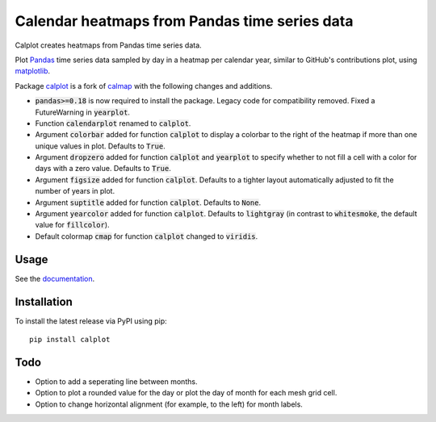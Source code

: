 Calendar heatmaps from Pandas time series data
==============================================

Calplot creates heatmaps from Pandas time series data.

Plot `Pandas <http://pandas.pydata.org/>`_ time series data sampled by day in
a heatmap per calendar year, similar to GitHub's contributions plot, using
`matplotlib <http://matplotlib.org/>`_.

.. image:: https://raw.githubusercontent.com/tomkwok/calplot/master/calplot.png
    :alt: Example calendar heatmap


Package `calplot <https://pypi.org/project/calplot/>`_ is a fork of `calmap <https://github.com/martijnvermaat/calmap>`_ with the following changes and additions.

- :code:`pandas>=0.18` is now required to install the package. Legacy code for compatibility removed. Fixed a FutureWarning in :code:`yearplot`.
- Function :code:`calendarplot` renamed to :code:`calplot`.
- Argument :code:`colorbar` added for function :code:`calplot` to display a colorbar to the right of the heatmap if more than one unique values in plot. Defaults to :code:`True`.
- Argument :code:`dropzero` added for function :code:`calplot` and :code:`yearplot` to specify whether to not fill a cell with a color for days with a zero value. Defaults to :code:`True`.
- Argument :code:`figsize` added for function :code:`calplot`. Defaults to a tighter layout automatically adjusted to fit the number of years in plot.
- Argument :code:`suptitle` added for function :code:`calplot`. Defaults to :code:`None`.
- Argument :code:`yearcolor` added for function :code:`calplot`. Defaults to :code:`lightgray` (in contrast to :code:`whitesmoke`, the default value for :code:`fillcolor`).
- Default colormap :code:`cmap` for function :code:`calplot` changed to :code:`viridis`.

Usage
-----

See the `documentation <https://calplot.readthedocs.io/en/latest/>`_.


Installation
------------

To install the latest release via PyPI using pip::

    pip install calplot

Todo
----

- Option to add a seperating line between months.
- Option to plot a rounded value for the day or plot the day of month for each mesh grid cell.
- Option to change horizontal alignment (for example, to the left) for month labels.
